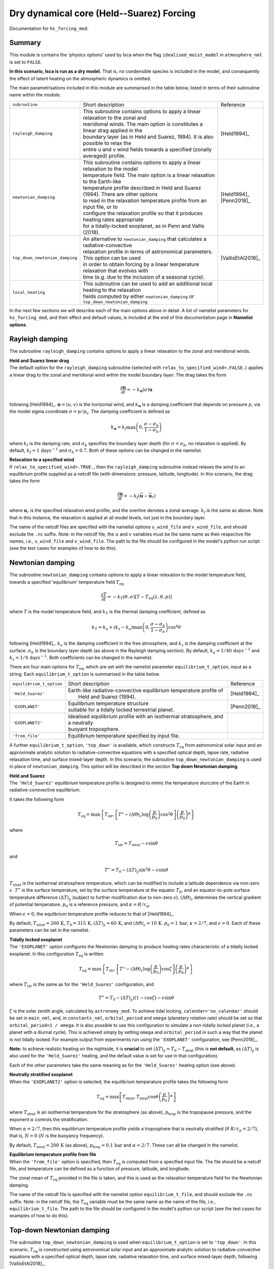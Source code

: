 Dry dynamical core (Held--Suarez) Forcing  
=======================================================================================

Documentation for ``hs_forcing_mod``. 


Summary
-------
This module is contains the 'physics options' used by Isca when the flag ``idealised_moist_model`` in ``atmosphere_nml`` is set to ``FALSE``. 

**In this scenario, Isca is run as a dry model.** That is, no condensible species is included in the model, and consequently the effect of latent heating on the atmospheric dynamics is omitted. 

The main parametrisations included in this module are summarised in the table below, listed in terms of their subroutine name within the module.

+--------------------------------+-------------------------------+----------------------------------------------------+----------------------+
| ``subroutine``                 | Short description                                                                  | Reference            |
+--------------------------------+-------------------------------+----------------------------------------------------+----------------------+
| ``rayleigh_damping``           | | This subroutine contains options to apply a linear relaxation to the zonal and   | [Held1994]_          |
|                                | | meridional winds. The main option is constitutes a linear drag applied in the    |                      |
|                                | | boundary layer (as in Held and Suarez, 1994). It is also possible to relax the   |                      |
|                                | | entire u and v wind fields towards a specified (zonally averaged) profile.       |                      |
+--------------------------------+-------------------------------+----------------------------------------------------+----------------------+
| ``newtonian_damping``          | | This subroutine contains options to apply a linear relaxation to the model       | | [Held1994]_        |
|                                | | temperature field. The main option is a linear relaxation to the Earth-like      | | [Penn2018]_        |
|                                | | temperature profile described in Held and Suarez (1994). There are other options |                      |
|                                | | to read in the relaxation temperature profile from an input file, or to          |                      |
|                                | | configure the relaxation profile so that it produces heating rates appropriate   |                      |
|                                | | for a tidally-locked exoplanet, as in Penn and Vallis (2018).                    |                      |
+--------------------------------+-------------------------------+----------------------------------------------------+----------------------+
| ``top_down_newtonian_damping`` | | An alternative to ``newtonian_damping`` that calculates a radiative-convective   | | [VallisEtAl2018]_  |
|                                | | relaxation profile in terms of astronomical parameters. This option can be used  |                      |
|                                | | in order to obtain forcing by a linear temperature relaxation that evolves with  |                      |
|                                | | time (e.g. due to the inclusion of a seasonal cycle).                            |                      |
+--------------------------------+-------------------------------+----------------------------------------------------+----------------------+
| ``local_heating``              | | This subroutine can be used to add an additional local heating to the relaxation |                      |
|                                | | fields computed by either ``newtonian_damping`` or ``top_down_newtonian_damping``|                      |
+--------------------------------+-------------------------------+----------------------------------------------------+----------------------+

In the next few sections we will describe each of the main options above in detail. A list of namelist parameters for ``hs_forcing_mod``, and their effect and default values, is included at the end of this documentation page in **Namelist options**. 


Rayleigh damping 
----------------------

The subroutine ``rayleigh_damping`` contains options to apply a linear relaxation to the zonal and meridional winds. 

| **Held and Suarez linear drag**
| The default option for the ``rayleigh_damping`` subroutine (selected with ``relax_to_specified_wind=.FALSE.``) applies a linear drag to the zonal and meridional wind within the model boundary layer. The drag takes the form 

.. math::
   \frac{\partial\mathbf{u}}{\partial t} = -k_{\mathbf{u}}(\sigma)\mathbf{u}

following [Held1994]_. :math:`\mathbf{u}=(u,v)` is the horizontal wind, and :math:`k_{\mathbf{u}}` is a damping coefficient that depends on pressure :math:`p`, via the model sigma coordinate :math:`\sigma=p/p_{\text{s}}`. The damping coefficient is defined as 

.. math:: 
   k_{\mathbf{u}}=k_{f}\max\left(0,\frac{\sigma-\sigma_{b}}{1-\sigma_{\text{b}}}\right) 

where :math:`k_{f}` is the damping rate, and :math:`\sigma_{b}` specifies the boundary layer depth (for :math:`\sigma<\sigma_{b}`, no relaxation is applied). By default, :math:`k_{f}=1\,\text{days}^{-1}` and :math:`\sigma_{b}=0.7`. Both of these options can be changed in the namelist.

| **Relaxation to a specified wind**
| If ``relax_to_specified_wind=.TRUE.``, then the ``rayleigh_damping`` subroutine instead relaxes the wind to an equilibrium profile supplied as a netcdf file (with dimensions: pressure, latitude, longitude). In this scenario, the drag takes the form 

.. math::
   \frac{\partial\mathbf{u}}{\partial t} = -k_{f}(\overline{\mathbf{u}}-\overline{\mathbf{u}}_{r})

where :math:`\mathbf{u}_{r}` is the specified relaxation wind profile, and the overline denotes a zonal average. :math:`k_{f}` is the same as above. Note that in this instance, the relaxation is applied at all model levels, not just in the boundary layer. 

The name of the netcdf files are specified with the namelist options ``u_wind_file`` and ``v_wind_file``, and should exclude the ``.nc`` suffix. Note: in the netcdf file, the :math:`u` and :math:`v` variables must be the same name as their respective file names, i.e., ``u_wind_file`` and ``v_wind_file``. The path to the file should be configured in the model's python run script (see the test cases for examples of how to do this). 


Newtonian damping 
----------------------

The subroutine ``newtonian_damping`` contains options to apply a linear relexation to the model temperature field, towards a specified 'equilibrium' temperature field :math:`T_{\text{eq}}` 

.. math::
   \frac{\partial T}{\partial t} = -k_{T}(\theta,\sigma)[T-T_{\text{eq}}(\lambda,\theta,p)]

where :math:`T` is the model temperature field, and :math:`k_{T}` is the thermal damping coefficient, defined as 

.. math::
   k_{T}=k_{a} + (k_{s}-k_{a})\max\left(0,\frac{\sigma-\sigma_{b}}{1-\sigma_{b}}\right)\cos^{4}\theta

following [Held1994]_. :math:`k_{a}` is the damping coefficient in the free atmosphere, and :math:`k_{s}` is the damping coefficient at the surface. :math:`\sigma_{b}` is the boundary layer depth (as above in the Rayleigh damping section). By default, :math:`k_{a}=1/40\,\text{days}^{-1}` and :math:`k_{s}=1/4\,\text{days}^{-1}`. Both coefficients can be changed in the namelist. 


There are four main options for :math:`T_{\text{eq}}`, which are set with the namelist parameter ``equilibrium_t_option``, input as a string. Each ``equilibrium_t_option`` is summarised in the table below. 

+--------------------------------+-------------------------------+----------------------------------------------------+----------------------+
| ``equilibrium_t_option``       | Short description                                                                  | Reference            |
+--------------------------------+-------------------------------+----------------------------------------------------+----------------------+
| ``'Held_Suarez'``              | | Earth-like radiative-convective equilibrium temperature profile of               | [Held1994]_          |
|                                | |  Held and Suarez (1994).                                                         |                      |
+--------------------------------+-------------------------------+----------------------------------------------------+----------------------+
| ``'EXOPLANET'``                | | Equilibrium temperature structure                                                | [Penn2018]_          |
|                                | | suitable for a tidally locked terrestrial planet.                                |                      |
+--------------------------------+-------------------------------+----------------------------------------------------+----------------------+
| ``'EXOPLANET2'``               | | Idealised equilibrium profile with an isothermal stratosphere, and a neutrally   |                      |
|                                | | buoyant troposphere.                                                             |                      |
+--------------------------------+-------------------------------+----------------------------------------------------+----------------------+
| ``'from_file'``                | | Equilibrium temperature specified by input file.                                 |                      |
+--------------------------------+-------------------------------+----------------------------------------------------+----------------------+

A further ``equilibrium_t_option``, ``'top_down'`` is available, which constructs :math:`T_{\text{eq}}` from astronomical solar input and an approximate analytic solution to radiative-convective equations with a specified optical depth, lapse rate, radiative relaxation time, and surface mixed-layer depth. In this scenario, the subroutine ``top_down_newtonian_damping`` is used in place of ``newtonian_damping``. This option will be described in the section **Top down Newtonian damping**. 

| **Held and Suarez**
| The ``'Held_Suarez'`` equilibrium temperature profile is designed to mimic the temperature sturcutre of the Earth in radiative-conevective equilibrium. 

It takes the following form 

.. math:: 
   T_{\text{eq}} = \max\left\{T_{\text{str}}, \left[T^{\ast} - (\Delta\Theta)_{z}\log\left(\frac{p}{p_{0}}\right)\cos^{2}\theta\right]\left(\frac{p}{p_{0}}\right)^{\kappa}\right\}

where 

.. math:: 
   T_{\text{str}} = T_{\text{strat}} - \epsilon\sin\theta

and 

.. math::
   T^{\ast} = T_0 - (\Delta T)_{y}\sin^{2}\theta-\epsilon\sin\theta

:math:`T_{\text{strat}}` is the isothermal stratosphere temperature, which can be modified to include a latitude dependence via non-zero :math:`\epsilon`. :math:`T^{\ast}` is the surface temperature, set by the surface temperature at the equator :math:`T_{0}`, and an equator-to-pole surface temperature difference :math:`(\Delta T)_{y}` (subject to further modification due to non-zero :math:`\epsilon`). :math:`(\Delta\Theta)_{z}` determines the vertical gradient of potential temperature. :math:`p_{0}` is a reference pressure, and :math:`\kappa=R/c_p`. 

When :math:`\epsilon=0`, the equlibrium temperature profile reduces to that of [Held1994]_. 

By default, :math:`T_{\text{strat}}=200\,\text{K}`, :math:`T_{0}=315\,\text{K}`, :math:`(\Delta T)_{y}=60\,\text{K}`, and :math:`(\Delta \Theta)_{z}=10\,\text{K}`. :math:`p_{0}=1\,\text{bar}`, :math:`\kappa=2/7`, and :math:`\epsilon=0`. Each of these parameters can be set in the namelist. 



| **Tidally locked exoplanet**
| The ``'EXOPLANET'`` option configures the Newtonian damping to produce heating rates characteristic of a tidally locked exoplanet. In this configuration :math:`T_{\text{eq}}` is written 

.. math:: 
   T_{\text{eq}}=\max\left\{T_{\text{str}},\left[T^{\ast}-(\Delta\Theta)_{z}\log\left(\frac{p}{p_{0}}\right)\cos\zeta\right]\left(\frac{p}{p_{0}}\right)^{\kappa}\right\}

where :math:`T_{\text{str}}` is the same as for the ``'Held_Suarez'`` configuration, and 

.. math:: 
   T^{\ast} = T_{0} - (\Delta T)_{y})(1-\cos\zeta)-\epsilon\sin\theta

:math:`\zeta` is the solar zenith angle, calculated by ``astronomy_mod``. To achieve tidal locking, ``calendar='no_calendar'`` should be set in ``main_nml``, and, in ``constants_nml``, ``orbital_period`` and ``omega`` (planetary rotation rate) should be set so that ``orbital_period=1 / omega``. It is also possible to use this configuration to simulate a non-tidally locked planet (i.e., a planet with a diurnal cycle). This is achieved simply by setting ``omega`` and ``orbital_period`` in such a way that the planet is not tidally locked. For example output from experiments run using the ``'EXOPLANET'`` configuration, see [Penn2018]_. 


**Note:** to achieve realistic heating on the nightside, it is **crucial** to set :math:`(\Delta T)_{y}=T_{0}-T_{\text{strat}}` (this is **not default**, as :math:`(\Delta T)_{y}` is also used for the ``'Held_Suarez'`` heating, and the default value is set for use in that configuration). 

Each of the other parameters take the same meaning as for the ``'Held_Suarez'`` heating option (see above). 


| **Neutrally stratified exoplanet**
| When the ``'EXOPLANET2'`` option is selected, the equilibrium temperature profile takes the following form 

.. math::
   T_{\text{eq}} = \max\left[T_{\text{strat}},T_{\text{strat}}\cos\theta\left(\frac{p}{p_{0}}\right)^{\alpha}\right] 

where :math:`T_{\text{strat}}` is an isothermal temperature for the stratosphere (as above), :math:`p_{\text{trop}}` is the tropopause pressure, and the exponent :math:`\alpha` controls the stratification. 

When :math:`\alpha=2/7`, then this equilibrium temperature profile yields a troposphere that is neutrally stratified (if :math:`R/c_p=2/7`), that is, :math:`N=0` (:math:`N` is the buoyancy frequency). 

By default, :math:`T_{\text{strat}}=200\,\text{K}` (as above), :math:`p_{\text{trop}}=0.1\,\text{bar}` and :math:`\alpha=2/7`. These can all be changed in the namelist. 


| **Equilibrium temperature profile from file**
| When the ``'from_file'`` option is specified, then :math:`T_{\text{eq}}` is computed from a specified input file. The file should be a netcdf file, and temperature can be defined as a function of pressure, latitude, and longtiude. 

The zonal mean of :math:`T_{\text{eq}}` provided in the file is taken, and this is used as the relaxation temperature field for the Newtonian damping. 

The name of the netcdf file is specified with the namelist option ``equilibrium_t_file``, and should exclude the ``.nc`` suffix. Note: in the netcdf file, the :math:`T_{\text{eq}}` variable must be the same name as the name of the file, i.e., ``equilibrium_t_file``. The path to the file should be configured in the model's python run script (see the test cases for examples of how to do this). 




Top-down Newtonian damping 
----------------------------

The subroutine ``top_down_newtonian_damping`` is used when ``equilibrium_t_option`` is set to ``'top_down'``. In this scenario, :math:`T_{\text{eq}}` is constructed using astronomical solar input and an approximate analytic solution to radiative-convective equations with a specified optical depth, lapse rate, radiative relaxation time, and surface mixed-layer depth, following [VallisEtAl2018]_. 

:math:`T_{\text{eq}}` is computed as follows. It is assumed that the atmosphere consists of a troposphere, with a given lapse rate, and a stratosphere that has a small optical depth and is in radiative equilibrium. Then, the a radiative-convective tropopause height is obtained by solving [VallisEtAl2015]_ 

.. math:: 
   H_{\text{T}}=\frac{1}{16\Gamma}\left(CT_{\text{T}}+\sqrt{C^{2}T_{\text{T}}^{2}+32\Gamma\tau_{\text{s}}H_{\text{a}}T_{\text{T}}}\right) 

where :math:`\Gamma` is the lapse rate, :math:`\tau_{\text{s}}`, and :math:`H_{\text{a}}` is the scale height of the main infrared absorber. Each of these are parameters that may be specified by the user in the namelist. :math:`C=\log4` is a constant. 

:math:`T_{\text{T}}` is the temperature at the tropopause, which, given the assumptions decsribed above [VallisEtAl2015]_, is defined in terms of the insolation via 

.. math:: 
   T_{\text{T}} &= 2^{-\frac{1}{4}}T_{\text{e}} \\ 
   T_{\text{e}} &= \left[\frac{(1-\alpha)S}{\sigma}\right]^{\frac{1}{4}}

where :math:`S` is the insolation, which varies in time and space, and depends on astronomical parameters such as the solar constant, orbital radius, obliquity, eccentricity, and rotation rate. :math:`\alpha` is the surface albedo. 

Once the height of the tropopause has been calculated, a surface temperature is calculated using 

.. math:: 
    T_{\text{s}} = T_{\text{T}} + H_{\text{T}}\Gamma 

This surface temperature is then used to force the actual ground temperature via 

.. math:: 
   C_{\text{g}}\frac{\text{d}T_{\text{g}}}{\text{d}t}=\sigma T_{\text{s}}^{4} - \sigma T_{\text{g}}^{4}

where :math:`C_{\text{g}}` is the surface heat capacity. 

Once the ground temperature has been updated, the relaxation temperature profile :math:`T_{\text{eq}}` can be calculated. In the troposphere 

.. math:: T_{\text{trop}} = T_{\text{g}}-\Gamma z 

There then various options available to determine the stratospheric temperature structure. Each of these are selected by setting the namelist parameter ``stratosphere_t_option``. 

**The default option is** obtained with ``stratosphere_t_option='extend_tp'``. In this scenario, :math:`T_{\text{eq}}` is given by  

.. math:: 
   T_{\text{eq}} = \begin{cases} T_{\text{trop}} &\text{if}\  z\leq H_{\text{T}} \\ T_{\text{T}} &\text{if}\  z > H_{\text{T}} \end{cases}

where :math:`T_{\text{T}}` is the tropopause temperature given above. 

Other **experimental options** are as follows:

If ``stratosphere_t_option='c_above_tp'`` then 

.. math:: 
   T_{\text{eq}} = \begin{cases} T_{\text{trop}} &\text{if}\  z\leq H_{\text{T}} \\ T_{\text{str}} &\text{if}\  z > H_{\text{T}} \end{cases}

where :math:`T_{\text{str}} = T_{\text{strat}} - \epsilon\sin\theta` (as in the Newtonian damping configurations above). This option may lead to a temperature discontinuity at the tropopause.

If ``stratosphere_t_option='hs_like'`` then 

.. math:: 
   T_{\text{eq}} = \max\left(T_{\text{trop}}, T_{\text{str}}\right) 

This choice is very similar to that in the Held-Suarez framework, but where the tropospheric radiative-convective equilibrium profile prescribed by Held and Suarez is replaced with :math:`T_{\text{trop}}`. 

Finally, if ``stratosphere_t_option=''`` (or, in fact, is set to anything other than the three preceding options), then it is assumed that the atmosphere is all troposphere, i.e., 

.. math:: 
   T_{\text{eq}} = \max\left(T_{\text{trop}}, 0\right) 



|
|
**For all of the above options**, once :math:`T_{\text{eq}}` has been obtained, the model temperature is relaxed towards the equilibrium temperature in an indentical manner to that in the regular ``newtonian_damping`` subroutine (see above). 




Local heating 
----------------------------
Some text here \dots 



Namelist options
----------------


The namelist options for **hs_forcing_nml** are listed below. 



Diagnostics 
----------------

The diagnostics available from **hs_forcing_mod** are listed below. 

References
----------

| [Held1994]_ 
| [Penn2018]_
| [VallisEtAl2015]_
| [VallisEtAl2018]_

Authors
----------
This documentation was written by Neil Lewis, peer reviewed by X, and quality controlled by Y. 